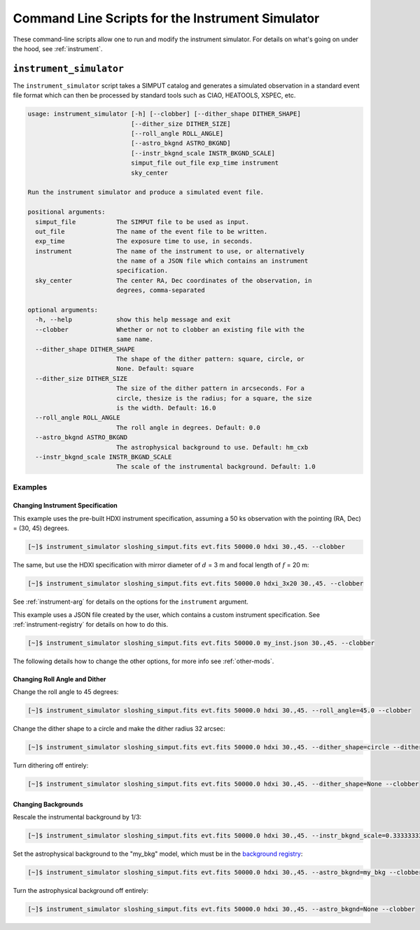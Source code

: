 .. _cmd-instrument:

Command Line Scripts for the Instrument Simulator
=================================================

These command-line scripts allow one to run and modify the instrument simulator. For details on
what's going on under the hood, see :ref:`instrument`.

``instrument_simulator``
------------------------

The ``instrument_simulator`` script takes a SIMPUT catalog and generates a simulated observation
in a standard event file format which can then be processed by standard tools such as CIAO, 
HEATOOLS, XSPEC, etc. 

.. code-block:: text

    usage: instrument_simulator [-h] [--clobber] [--dither_shape DITHER_SHAPE]
                                [--dither_size DITHER_SIZE]
                                [--roll_angle ROLL_ANGLE]
                                [--astro_bkgnd ASTRO_BKGND]
                                [--instr_bkgnd_scale INSTR_BKGND_SCALE]
                                simput_file out_file exp_time instrument
                                sky_center
    
    Run the instrument simulator and produce a simulated event file.
    
    positional arguments:
      simput_file           The SIMPUT file to be used as input.
      out_file              The name of the event file to be written.
      exp_time              The exposure time to use, in seconds.
      instrument            The name of the instrument to use, or alternatively
                            the name of a JSON file which contains an instrument
                            specification.
      sky_center            The center RA, Dec coordinates of the observation, in
                            degrees, comma-separated
    
    optional arguments:
      -h, --help            show this help message and exit
      --clobber             Whether or not to clobber an existing file with the
                            same name.
      --dither_shape DITHER_SHAPE
                            The shape of the dither pattern: square, circle, or
                            None. Default: square
      --dither_size DITHER_SIZE
                            The size of the dither pattern in arcseconds. For a
                            circle, thesize is the radius; for a square, the size
                            is the width. Default: 16.0
      --roll_angle ROLL_ANGLE
                            The roll angle in degrees. Default: 0.0
      --astro_bkgnd ASTRO_BKGND
                            The astrophysical background to use. Default: hm_cxb
      --instr_bkgnd_scale INSTR_BKGND_SCALE
                            The scale of the instrumental background. Default: 1.0

Examples
++++++++

Changing Instrument Specification
~~~~~~~~~~~~~~~~~~~~~~~~~~~~~~~~~

This example uses the pre-built HDXI instrument specification, assuming a 50 ks observation
with the pointing (RA, Dec) = (30, 45) degrees.

.. code-block:: bash

    [~]$ instrument_simulator sloshing_simput.fits evt.fits 50000.0 hdxi 30.,45. --clobber

The same, but use the HDXI specification with mirror diameter of :math:`d` = 3 m and focal length of
:math:`f` = 20 m:

.. code-block:: bash

    [~]$ instrument_simulator sloshing_simput.fits evt.fits 50000.0 hdxi_3x20 30.,45. --clobber

See :ref:`instrument-arg` for details on the options for the ``instrument`` argument.

This example uses a JSON file created by the user, which contains a custom instrument specification. See
:ref:`instrument-registry` for details on how to do this.

.. code-block:: bash

    [~]$ instrument_simulator sloshing_simput.fits evt.fits 50000.0 my_inst.json 30.,45. --clobber

The following details how to change the other options, for more info see :ref:`other-mods`.

Changing Roll Angle and Dither
~~~~~~~~~~~~~~~~~~~~~~~~~~~~~~

Change the roll angle to 45 degrees:

.. code-block:: bash

    [~]$ instrument_simulator sloshing_simput.fits evt.fits 50000.0 hdxi 30.,45. --roll_angle=45.0 --clobber

Change the dither shape to a circle and make the dither radius 32 arcsec:

.. code-block:: bash

    [~]$ instrument_simulator sloshing_simput.fits evt.fits 50000.0 hdxi 30.,45. --dither_shape=circle --dither_size=32.0 --clobber

Turn dithering off entirely:

.. code-block:: bash

    [~]$ instrument_simulator sloshing_simput.fits evt.fits 50000.0 hdxi 30.,45. --dither_shape=None --clobber

Changing Backgrounds
~~~~~~~~~~~~~~~~~~~~

Rescale the instrumental background by 1/3:

.. code-block:: bash

    [~]$ instrument_simulator sloshing_simput.fits evt.fits 50000.0 hdxi 30.,45. --instr_bkgnd_scale=0.33333333 --clobber

Set the astrophysical background to the "my_bkg" model, which must be in the 
`background registry <../python/background.html>`_:

.. code-block:: bash

    [~]$ instrument_simulator sloshing_simput.fits evt.fits 50000.0 hdxi 30.,45. --astro_bkgnd=my_bkg --clobber

Turn the astrophysical background off entirely:

.. code-block:: bash

    [~]$ instrument_simulator sloshing_simput.fits evt.fits 50000.0 hdxi 30.,45. --astro_bkgnd=None --clobber
